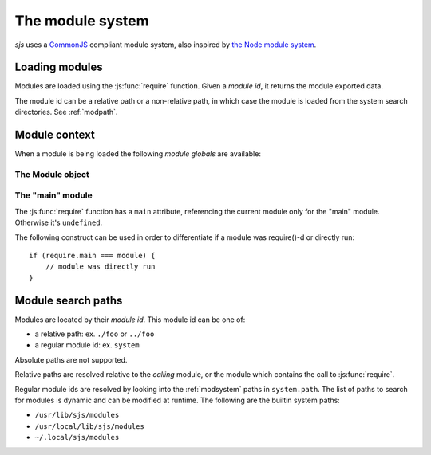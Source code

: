 
.. _module_system:

The module system
=================

`sjs` uses a `CommonJS <http://wiki.commonjs.org/wiki/Modules/1.1>`_ compliant module system, also inspired by
`the Node module system <https://nodejs.org/api/modules.html>`_.


Loading modules
---------------

Modules are loaded using the :js:func:`require` function. Given a *module id*, it returns the module exported
data.

The module id can be a relative path or a non-relative path, in which case the module is loaded from the system
search directories. See :ref:`modpath`.


Module context
--------------

When a module is being loaded the following *module globals* are available:

.. js:attribute:: __filename

    Path to the file being executed. In the global scope it constains the filename which is currently being executed,
    ``<repl>`` if running in the REPL, ``<stdin>`` if code is being read from `stdin`, or ``<eval>`` if evaluating
    code straight from the CLI. Inside a module, it contains the absolute path to the module file.

.. js:attribute:: __dirname

    Directory where the file being evaluated is, obtained by applying :man:`dirname(3)` over ``__filename``.

.. js:attribute:: module

    The current :js:class:`Module` object instance.

.. js:attribute:: exports

    The current module exports. It's a reference to ``module.exports``.

.. js:function:: require(id)

    Loads the requested module and returns the module's exports.

    Example, assuming some ``foo.js`` file with the following content:

    ::

        function foo() {
            return 42;
        }

        exports.foo = foo;

    It can be loaded and used as follows:

    ::

        const mod = require('./foo');

        print(mod.foo());
        // prints 42


The Module object
^^^^^^^^^^^^^^^^^

.. js:class:: Module

    Object representing a JavaScript module (for the lack of a better term).

    .. js:attribute:: Module.filename

    Fully resolved filename of the module.

    .. js:attribute:: Module.id

    Same as ``filename``.

    .. js:attribute:: Module.loaded

    Boolean attribute indicated if the module was loaded or if it's in the process of being loaded.

    .. js:attribute:: Module.exports

    Object containing the functions and attributes to be exported.


The "main" module
^^^^^^^^^^^^^^^^^

The :js:func:`require` function has a ``main`` attribute, referencing the current module only for the "main" module.
Otherwise it's ``undefined``.

The following construct can be used in order to differentiate if a module was require()-d or directly run:

::

    if (require.main === module) {
        // module was directly run
    }


.. _modpath:

Module search paths
-------------------

Modules are located by their *module id*. This module id can be one of:

- a relative path: ex. ``./foo`` or ``../foo``
- a regular module id: ex. ``system``

Absolute paths are not supported.

Relative paths are resolved relative to the *calling* module, or the module which contains the call to
:js:func:`require`.

Regular module ids are resolved by looking into the :ref:`modsystem` paths in ``system.path``. The list of paths
to search for modules is dynamic and can be modified at runtime. The following are the builtin system paths:

- ``/usr/lib/sjs/modules``
- ``/usr/local/lib/sjs/modules``
- ``~/.local/sjs/modules``
